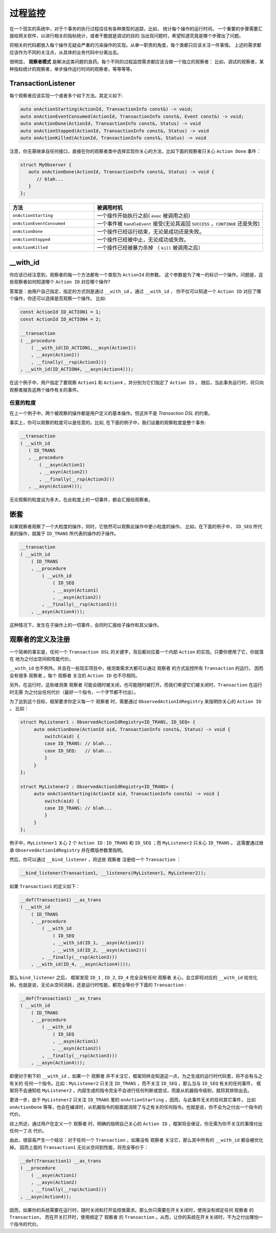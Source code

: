 过程监控
========

在一个现实的系统中，对于个事务的执行过程往往有各种类型的追踪，比如， 统计每个操作的运行时间，
一个重要的步骤需要汇报给网关软件，以进行相关的指标统计，或者干脆就是调试的目的:当出现问题时，希望知道究竟是哪个步骤出了问题。

将相关的代码都放入每个操作无疑会严重的污染操作的实现。从单一职责的角度，每个类都只应该关注一件事情。
上述的需求都应该作为不同的关注点，从具体的业务代码中分离出去。

很明显， **观察者模式** 是解决这类问题的良药。每个不同的过程监控需求都应该当做一个独立的观察者：
比如，调试的观察者，某种指标统计的观察者，单步操作运行时间的观察者，等等等等。

**TransactionListener**
---------------------------

每个观察者应该实现一个或者多个如下方法。其定义如下:

.. code-block::

   auto onActionStarting(ActionId, TransactionInfo const&) -> void;
   auto onActionEventConsumed(ActionId, TransactionInfo const&, Event const&) -> void;
   auto onActionDone(ActionId, TransactionInfo const&, Status) -> void
   auto onActionStopped(ActionId, TransactionInfo const&, Status) -> void
   auto onActionKilled(ActionId, TransactionInfo const&, Status) -> void


注意，你无需继承自任何接口，直接在你的观察者类中选择实现你关心的方法，比如下面的观察者只关心 ``Action Done`` 事件：

.. code-block::

   struct MyObserver {
      auto onActionDone(ActionId, TransactionInfo const&, Status) -> void {
         // blah...
      }
   };


.. list-table::
   :widths: 30  60
   :header-rows: 1

   * - 方法
     - 被调用时机
   * - ``onActionStarting``
     - 一个操作开始执行之前( ``exec`` 被调用之前)
   * - ``onActionEventConsumed``
     - 一个事件被 ``handleEvent`` 接受(无论其返回 ``SUCCESS`` ，``CONTINUE`` 还是失败)
   * - ``onActionDone``
     - 一个操作已经运行结束，无论是成功还是失败。
   * - ``onActionStopped``
     - 一个操作已经被中止，无论成功或失败。
   * - ``onActionKilled``
     - 一个操作已经被暴力杀掉 （ ``kill`` 被调用之后）


**__with_id**
----------------------

你应该已经注意到，观察者的每一个方法都有一个类型为 ``ActionId`` 的参数。
这个参数是为了唯一的标识一个操作。问题是，这些观察者如何知道哪个 ``Action ID`` 对应哪个操作?

答案是：由用户自己指定，指定的方式则是通过 ``__with_id`` 。通过 ``__with_id`` ，
你不仅可以知道一个 ``Action ID`` 对应了哪个操作，你还可以选择是否观察一个操作。 比如:

.. code-block::

   const ActionId ID_ACTION1 = 1;
   const ActionId ID_ACTION4 = 2;

   __transaction
   ( __procedure
       ( __with_id(ID_ACTION1,__asyn(Action1))
       , __asyn(Action2))
       , __finally(__rsp(Action3)))
   , __with_id(ID_ACTION4, __asyn(Action4)));


在这个例子中，用户指定了要观察 ``Action1`` 和 ``Action4`` ，并分别为它们指定了 ``Action ID`` 。
随后，当此事务运行时，将只向观察者报告这两个操作有关的事件。

任意的粒度
++++++++++++++

在上一个例子中，两个被观察的操作都是用户定义的基本操作。但这并不是 `Transaction DSL` 的约束。

事实上，你可以观察的粒度可以是任意的。比如, 在下面的例子中，我们设置的观察粒度是整个事务:

.. code-block::

   __transaction
   ( __with_id
      ( ID_TRANS
      , __procedure
          ( __asyn(Action1)
          , __asyn(Action2))
          , __finally(__rsp(Action3)))
      , __asyn(Action4)));


无论观察的粒度设为多大，在此粒度上的一切事件，都会汇报给观察者。

嵌套
-----------

如果观察者观察了一个大粒度的操作，同时，它依然可以观察此操作中更小粒度的操作。
比如，在下面的例子中， ``ID_SEQ`` 所代表的操作，就属于 ``ID_TRANS`` 所代表的操作的子操作。

.. code-block::

   __transaction
   ( __with_id
       ( ID_TRANS
       , __procedure
           ( __with_id
               ( ID_SEQ
               , __asyn(Action1)
               , __asyn(Action2))
           , __finally(__rsp(Action3)))
       , __asyn(Action4)));

这种情况下，发生在子操作上的一切事件，会同时汇报给子操作和其父操作。

.. _register_of_observer:

观察者的定义及注册
---------------------

一个简单的事实是，任何一个 ``Transaction DSL`` 的关键字，背后都对应着一个内部 ``Action`` 的实现。只要你使用了它，你就潜在
地为之付出空间和性能代价。

``__with_id`` 也不例外。并且在一些现实项目中，维测类需求大都可以通过 ``观察者`` 的方式监控所有 ``Transaction`` 的运行。
因而会有很多 ``观察者`` 。每个 ``观察者`` 关注的 ``Action ID`` 也不尽相同。

另外，在运行时，这些维测类 ``观察者`` 可能会随时被关闭，也可能随时被打开。而我们希望它们被关闭时，``Transaction`` 在运行时无需
为之付出任何代价（最好一个指令，一个字节都不付出）。

为了达到这个目标，框架要求你定义每一个 ``观察者`` 时，需要通过 ``ObservedActionIdRegistry`` 来指明你关心的 ``Action ID`` 。
比如：

.. code-block::

   struct MyListener1 : ObservedActionIdRegistry<ID_TRANS, ID_SEQ> {
        auto onActionDone(ActionId aid, TransactionInfo const&, Status) -> void {
            switch(aid) {
            case ID_TRANS: // blah...
            case ID_SEQ:   // blah...
            }
        }
   };

   struct MyListener2 : ObservedActionIdRegistry<ID_TRANS> {
        auto onActionStarting(ActionId aid, TransactionInfo const&) -> void {
            switch(aid) {
            case ID_TRANS: // blah...
            }
        }
   };

例子中，``MyListener1`` 关心 2 个 ``Action ID`` : ``ID_TRANS`` 和 ``ID_SEQ`` ；而 ``MyListener2`` 只关心 ``ID_TRANS`` 。
这需要通过继承 ``ObservedActionIdRegistry`` 并在模版参数里指明。


然后，你可以通过 ``__bind_listener`` ，将这些 ``观察者`` 注册给一个 ``Transaction`` ：

.. code-block::

   __bind_listener(Transaction1, __listeners(MyListener1, MyListener2));


如果 ``Transaction1`` 的定义如下：

.. code-block::

   __def(Transaction1) __as_trans
   ( __with_id
       ( ID_TRANS
       , __procedure
           ( __with_id
               ( ID_SEQ
               , __with_id(ID_1, __asyn(Action1))
               , __with_id(ID_2, __asyn(Action2)))
           , __finally(__rsp(Action3)))
       , __with_id(ID_4, __asyn(Action4))));


那么 ``bind_listener`` 之后， 框架发现 ``ID_1`` , ``ID_2``, ``ID_4`` 完全没有任何 ``观察者`` 关心，会立即将对应的
``__with_id`` 给优化掉。也就是说，无论从空间消耗，还是运行时性能，都完全等价于下面的 ``Transaction`` :

.. code-block::

   __def(Transaction1) __as_trans
   ( __with_id
       ( ID_TRANS
       , __procedure
           ( __with_id
               ( ID_SEQ
               , __asyn(Action1)
               , __asyn(Action2))
           , __finally(__rsp(Action3)))
       , __asyn(Action4)));


即便对于剩下的 ``__with_id`` ，如果一个 ``观察者`` 并不关注它，框架同样会知道这一点，为之生成的运行时代码里，将不会有与之有关的
任何一个指令。比如：``MyListener2`` 只关注 ``ID_TRANS`` ，而不关注 ``ID_SEQ`` ，那么当与 ``ID_SEQ`` 有关的任何事件，
框架将不会通知给 ``MyListener2`` ，内部生成的指令完全不会进行任何判断或尝试，而是从机器指令级别，就将其排除出去。

更进一步，由于 ``MyListener2`` 只关注 ``ID_TRANS`` 里的 ``onActionStarting`` ，因而，与此事件无关的任何其它事件，
比如 ``onActionDone`` 等等，也会在编译时，从机器指令的层面就消除了与之有关的任何指令。也就是说，你不会为之付出一个指令的代价。

综上所述，通过用户在定义一个 ``观察者`` 时，明确的指明自己关心的 ``Action ID`` ，框架将会保证，你无需为你不关注的事情付出任何一丁点
代价。

由此，很容易产生一个结论：对于任何一个 ``Transaction`` ，如果没有 ``观察者`` 关注它，那么其中所有的 ``__with_id`` 都会被优化掉。
因而上面的 ``Transaction1`` 无论从空间到性能，将完全等价于：

.. code-block::

   __def(Transaction1) __as_trans
   ( __procedure
       ( __asyn(Action1)
       , __asyn(Action2)
       , __finally(__rsp(Action3)))
   , __asyn(Action4));

因而，如果你的系统需要在运行时，随时关闭和打开监控类需求。那么你只需要在开关关闭时，使用没有绑定任何 ``观察者`` 的 ``Transaction``，
而在开关打开时，使用绑定了 ``观察者`` 的 ``Transaction`` 。从而，让你的系统在开关关闭时，不为之付出哪怕一个指令的代价。


